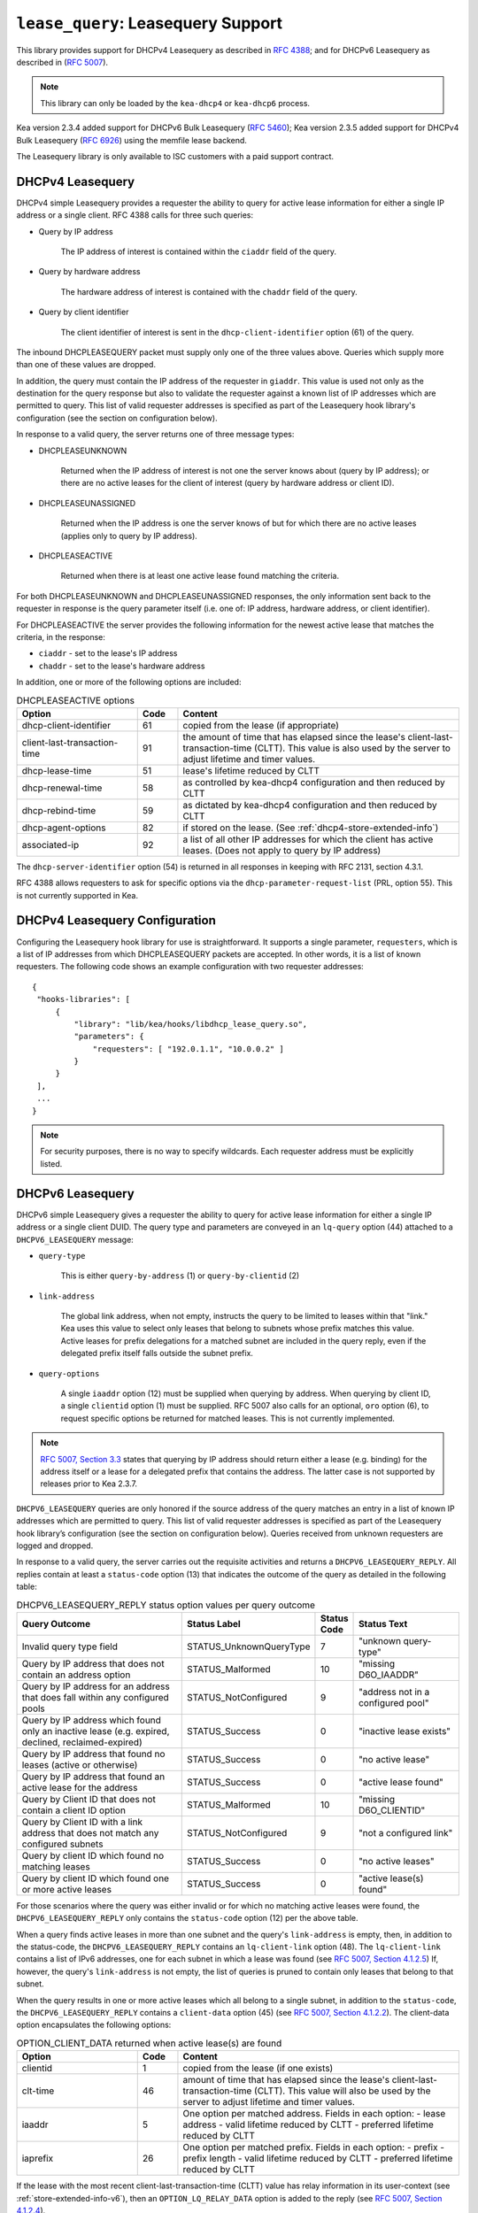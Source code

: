 .. _hooks-lease-query:

``lease_query``: Leasequery Support
===================================

This library provides support for DHCPv4 Leasequery as described in
`RFC 4388 <https://tools.ietf.org/html/rfc4388>`__; and for DHCPv6
Leasequery as described in (`RFC 5007 <https://tools.ietf.org/html/rfc5007>`__).

.. note::

   This library can only be loaded by the ``kea-dhcp4`` or
   ``kea-dhcp6`` process.

Kea version 2.3.4 added support for DHCPv6 Bulk Leasequery
(`RFC 5460  <https://tools.ietf.org/html/rfc5460>`__);
Kea version 2.3.5 added support for DHCPv4 Bulk Leasequery
(`RFC 6926  <https://tools.ietf.org/html/rfc6926>`__) using
the memfile lease backend.

The Leasequery library is only available to ISC customers with a paid support contract.

.. _lease-query-dhcpv4:

DHCPv4 Leasequery
~~~~~~~~~~~~~~~~~

DHCPv4 simple Leasequery provides a requester the ability to query for
active lease information for either a single IP address or a single client.
RFC 4388 calls for three such queries:

- Query by IP address

    The IP address of interest is contained within the ``ciaddr`` field of
    the query.
- Query by hardware address

    The hardware address of interest is contained with the ``chaddr`` field
    of the query.
- Query by client identifier

    The client identifier of interest is sent in the ``dhcp-client-identifier``
    option (61) of the query.

The inbound DHCPLEASEQUERY packet must supply only one of the three values
above. Queries which supply more than one of these values are dropped.

In addition, the query must contain the IP address of the requester in
``giaddr``. This value is used not only as the destination for the
query response but also to validate the requester against a known
list of IP addresses which are permitted to query. This list of valid
requester addresses is specified as part of the Leasequery hook library's
configuration (see the section on configuration below).

In response to a valid query, the server returns one of three message
types:

- DHCPLEASEUNKNOWN

    Returned when the IP address of interest is not one the server knows
    about (query by IP address); or there are no active leases for the
    client of interest (query by hardware address or client ID).

- DHCPLEASEUNASSIGNED

    Returned when the IP address is one the server knows of but for which
    there are no active leases (applies only to query by IP address).

- DHCPLEASEACTIVE

    Returned when there is at least one active lease found matching the
    criteria.

For both DHCPLEASEUNKNOWN and DHCPLEASEUNASSIGNED responses, the only
information sent back to the requester in response is the query parameter
itself (i.e. one of: IP address, hardware address, or client identifier).

For DHCPLEASEACTIVE the server provides the following information
for the newest active lease that matches the criteria, in the response:

- ``ciaddr`` - set to the lease's IP address
- ``chaddr`` - set to the lease's hardware address

In addition, one or more of the following options are included:

.. tabularcolumns:: |p{0.2\linewidth}|p{0.1\linewidth}|p{0.7\linewidth}|

.. table:: DHCPLEASEACTIVE options
   :class: longtable
   :widths: 30 10 70

   +------------------------------+-------+-----------------------------------------------+
   | Option                       | Code  | Content                                       |
   +==============================+=======+===============================================+
   | dhcp-client-identifier       |  61   | copied from the lease (if appropriate)        |
   +------------------------------+-------+-----------------------------------------------+
   | client-last-transaction-time |  91   | the amount of time that has elapsed since the |
   |                              |       | lease's client-last-transaction-time (CLTT).  |
   |                              |       | This value is also used by the server to      |
   |                              |       | adjust lifetime and timer values.             |
   +------------------------------+-------+-----------------------------------------------+
   | dhcp-lease-time              |  51   | lease's lifetime reduced by CLTT              |
   +------------------------------+-------+-----------------------------------------------+
   | dhcp-renewal-time            |  58   | as controlled by kea-dhcp4 configuration and  |
   |                              |       | then reduced by CLTT                          |
   +------------------------------+-------+-----------------------------------------------+
   | dhcp-rebind-time             |  59   | as dictated by kea-dhcp4 configuration and    |
   |                              |       | then reduced by CLTT                          |
   +------------------------------+-------+-----------------------------------------------+
   | dhcp-agent-options           |  82   | if stored on the lease. (See                  |
   |                              |       | :ref:`dhcp4-store-extended-info`)             |
   +------------------------------+-------+-----------------------------------------------+
   | associated-ip                |  92   | a list of all other IP addresses for which    |
   |                              |       | the client has active leases. (Does not apply |
   |                              |       | to query by IP address)                       |
   +------------------------------+-------+-----------------------------------------------+

The ``dhcp-server-identifier`` option (54) is returned in all responses in keeping with
RFC 2131, section 4.3.1.

RFC 4388 allows requesters to ask for specific options via the
``dhcp-parameter-request-list`` (PRL, option 55). This is not currently supported in Kea.

.. _lease-query-dhcpv4-config:

DHCPv4 Leasequery Configuration
~~~~~~~~~~~~~~~~~~~~~~~~~~~~~~~

Configuring the Leasequery hook library for use is straightforward. It
supports a single parameter, ``requesters``, which is a list of IP addresses from
which DHCPLEASEQUERY packets are accepted. In other words, it is a list of
known requesters. The following code shows an example configuration with two requester
addresses:

::

   {
    "hooks-libraries": [
        {
            "library": "lib/kea/hooks/libdhcp_lease_query.so",
            "parameters": {
                "requesters": [ "192.0.1.1", "10.0.0.2" ]
            }
        }
    ],
    ...
   }

.. note::

    For security purposes, there is no way to specify wildcards. Each requester address
    must be explicitly listed.

.. _lease-query-dhcpv6:

DHCPv6 Leasequery
~~~~~~~~~~~~~~~~~

DHCPv6 simple Leasequery gives a requester the ability to query for
active lease information for either a single IP address or a single client
DUID. The query type and parameters are conveyed in an ``lq-query`` option (44)
attached to a ``DHCPV6_LEASEQUERY`` message:

- ``query-type``

    This is either ``query-by-address`` (1) or ``query-by-clientid`` (2)

- ``link-address``

    The global link address, when not empty, instructs the query to be
    limited to leases within that "link." Kea uses this value to
    select only leases that belong to subnets whose prefix matches
    this value. Active leases for prefix delegations for
    a matched subnet are included in the query reply, even if the
    delegated prefix itself falls outside the subnet prefix.

- ``query-options``

    A single ``iaaddr`` option (12) must be supplied when querying by address.
    When querying by client ID, a single ``clientid`` option (1) must be
    supplied. RFC 5007 also calls for an optional, ``oro`` option (6), to
    request specific options be returned for matched leases. This is
    not currently implemented.

.. note::

    `RFC 5007, Section 3.3 <https://tools.ietf.org/html/rfc5007#section-3.3>`__
    states that querying by IP address should return either a lease (e.g.
    binding) for the address itself or a lease for a delegated prefix that
    contains the address.  The latter case is not supported by releases
    prior to Kea 2.3.7.

``DHCPV6_LEASEQUERY`` queries are only honored if the source address of
the query matches an entry in a list of known IP addresses which are
permitted to query. This list of valid requester addresses is specified
as part of the Leasequery hook library’s configuration (see the section
on configuration below). Queries received from unknown requesters are
logged and dropped.

In response to a valid query, the server carries out the requisite
activities and returns a ``DHCPV6_LEASEQUERY_REPLY``. All replies contain
at least a ``status-code`` option (13) that indicates the outcome of the query
as detailed in the following table:

.. tabularcolumns:: |p{0.5\linewidth}|p{0.3\linewidth}|p{0.1\linewidth}|p{0.3\linewidth}|

.. table:: DHCPV6_LEASEQUERY_REPLY status option values per query outcome
   :class: longtable
   :widths: 50 30 10 30

   +--------------------------------------+-------------------------+--------+------------------------------+
   |                                      | Status                  | Status |  Status                      |
   | Query Outcome                        | Label                   | Code   |  Text                        |
   +======================================+=========================+========+==============================+
   | Invalid query type field             | STATUS_UnknownQueryType |   7    | "unknown query-type"         |
   +--------------------------------------+-------------------------+--------+------------------------------+
   | Query by IP address that does not    | STATUS_Malformed        |   10   | "missing D6O_IAADDR"         |
   | contain an address option            |                         |        |                              |
   +--------------------------------------+-------------------------+--------+------------------------------+
   | Query by IP address for an address   | STATUS_NotConfigured    |    9   | "address not in a configured |
   | that does fall within any configured |                         |        | pool"                        |
   | pools                                |                         |        |                              |
   +--------------------------------------+-------------------------+--------+------------------------------+
   | Query by IP address which found only | STATUS_Success          |    0   | "inactive lease exists"      |
   | an inactive lease (e.g. expired,     |                         |        |                              |
   | declined, reclaimed-expired)         |                         |        |                              |
   +--------------------------------------+-------------------------+--------+------------------------------+
   | Query by IP address that found no    | STATUS_Success          |    0   | "no active lease"            |
   | leases (active or otherwise)         |                         |        |                              |
   +--------------------------------------+-------------------------+--------+------------------------------+
   | Query by IP address that found an    | STATUS_Success          |    0   | "active lease found"         |
   | active lease for the address         |                         |        |                              |
   +--------------------------------------+-------------------------+--------+------------------------------+
   | Query by Client ID that does not     | STATUS_Malformed        |   10   | "missing D6O_CLIENTID"       |
   | contain a client ID option           |                         |        |                              |
   +--------------------------------------+-------------------------+--------+------------------------------+
   | Query by Client ID with a link       | STATUS_NotConfigured    |    9   | "not a configured link"      |
   | address that does not match any      |                         |        |                              |
   | configured subnets                   |                         |        |                              |
   +--------------------------------------+-------------------------+--------+------------------------------+
   | Query by client ID which found no    | STATUS_Success          |    0   | "no active leases"           |
   | matching leases                      |                         |        |                              |
   +--------------------------------------+-------------------------+--------+------------------------------+
   | Query by client ID which found one   | STATUS_Success          |    0   | "active lease(s) found"      |
   | or more active leases                |                         |        |                              |
   +--------------------------------------+-------------------------+--------+------------------------------+

For those scenarios where the query was either invalid or for which no matching active
leases were found, the ``DHCPV6_LEASEQUERY_REPLY`` only contains the ``status-code``
option (12) per the above table.

When a query finds active leases in more than one subnet and the query's ``link-address``
is empty, then, in addition to the status-code, the ``DHCPV6_LEASEQUERY_REPLY``
contains an ``lq-client-link`` option (48). The ``lq-client-link`` contains a list of
IPv6 addresses, one for each subnet in which a lease was found (see
`RFC 5007, Section 4.1.2.5 <https://tools.ietf.org/html/rfc5007#section-4.1.2.5>`__)
If, however, the query's ``link-address`` is not empty, the list of queries is
pruned to contain only leases that belong to that subnet.

When the query results in one or more active leases which all belong to a single
subnet, in addition to the ``status-code``, the ``DHCPV6_LEASEQUERY_REPLY`` contains a
``client-data`` option (45) (see
`RFC 5007, Section 4.1.2.2 <https://tools.ietf.org/html/rfc5007#section-4.1.2.2>`__).
The client-data option encapsulates the following options:

.. tabularcolumns:: |p{0.2\linewidth}|p{0.1\linewidth}|p{0.7\linewidth}|

.. table:: OPTION_CLIENT_DATA returned when active lease(s) are found
   :class: longtable
   :widths: 30 10 70

   +------------------------------+-------+-----------------------------------------------+
   | Option                       | Code  | Content                                       |
   +==============================+=======+===============================================+
   | clientid                     |   1   | copied from the lease (if one exists)         |
   +------------------------------+-------+-----------------------------------------------+
   | clt-time                     |  46   | amount of time that has elapsed since the     |
   |                              |       | lease's client-last-transaction-time (CLTT).  |
   |                              |       | This value will also be used by the server to |
   |                              |       | adjust lifetime and timer values.             |
   +------------------------------+-------+-----------------------------------------------+
   | iaaddr                       |   5   | One option per matched address. Fields in     |
   |                              |       | each option:                                  |
   |                              |       | - lease address                               |
   |                              |       | - valid lifetime reduced by CLTT              |
   |                              |       | - preferred lifetime reduced by CLTT          |
   +------------------------------+-------+-----------------------------------------------+
   | iaprefix                     |   26  | One option per matched prefix. Fields in      |
   |                              |       | each option:                                  |
   |                              |       | - prefix                                      |
   |                              |       | - prefix length                               |
   |                              |       | - valid lifetime reduced by CLTT              |
   |                              |       | - preferred lifetime reduced by CLTT          |
   +------------------------------+-------+-----------------------------------------------+

If the lease with the most recent client-last-transaction-time (CLTT)
value has relay information in its user-context (see
:ref:`store-extended-info-v6`), then an ``OPTION_LQ_RELAY_DATA`` option is
added to the reply (see
`RFC 5007, Section 4.1.2.4 <https://tools.ietf.org/html/rfc5007#section-4.1.2.4>`__).

The relay information on the lease is a list with an entry for each
relay layer the client packet (e.g. ``DHCPV6_REQUEST``) traversed, with the
first entry in the list being the outermost layer (closest to the server). The
``peer-address`` field of the ``lq-rely-option`` is set to the peer address of this
relay. The list of relays is then used to construct a ``DHCPV6_RELAY_FORW`` message
equivalent to that which contained the client packet, minus the client packet.
This message is stored in the ``DHCP-relay-message`` field of the ``lq-relay-data`` option.

.. _lease-query-dhcpv6-config:

DHCPv6 Leasequery Configuration
~~~~~~~~~~~~~~~~~~~~~~~~~~~~~~~

Configuring the Leasequery hook library for use is straightforward. It
supports a single parameter, ``requesters``, which is a list of IP addresses from
which DHCPV6_LEASEQUERY packets are accepted. In other words, it is a list of
known requesters. The following code shows an example configuration with two requester
addresses:

::

   {
    "hooks-libraries": [
        {
            "library": "lib/kea/hooks/libdhcp_lease_query.so",
            "parameters": {
                "requesters": [ "2001:db8:1::1", "2001:db8:2::1" ],
                "prefix-lengths": [ 72 ]
            }
        }
    ],
    ...
   }

.. note::

    For security purposes, there is no way to specify wildcards. Each requester address
    must be explicitly listed.

When a query by IP address does not match an existing address lease,
a search for a matching delegated prefix is conducted. This is carried
out by iterating over a list of prefix lengths, in descending order,
extracting a prefix of that length from the query address and searching
for a delegation matching the resulting prefix. This continues for each
length in the list until a match is found or the list is exhausted.

By default, the list of prefix lengths to use in the search is determined
dynamically after (re)configuration events. This resulting list will
contain unique values of ``delegated-len`` gleaned from the currently
configured set of PD pools.

There is an optional parameter, ``prefix-lengths``, shown above which
provides the ability to explicitly configure the list rather than having
it be determined dynamically. This provides tighter control over which
prefix lengths are searched. In the above example, the prefix length
search will be restricted to single pass, using a length of 72, regardless
of whether or not there are pools using other values for ``delegated-len``.
Specifying an empty list, as shown below:

::

 :
                "prefix-lengths": [ ]
 :

disables the search for delegated prefixes for query by IP address.

.. _bulk-lease-query-dhcpv4:

DHCPv4 Bulk Leasequery
~~~~~~~~~~~~~~~~~~~~~~

DHCPv4 Bulk Leasequery gives a requester the ability to query for
active lease information over a TCP connection. This allows the server
to return all leases matching a given query.

Two of the query types identified by RFC 4388 - Query by MAC address and
Query by Client-identifier - are Bulk Leasequery types specified by RFC
6926. That RFC also defines these new Bulk Leasequery types:

- Query by Relay Identifier

    The query carries an RAI (dhcp-agent-options (82)) option with
    a relay-id (12) sub-option.

- Query by Remote ID

    The query carries an RAI (dhcp-agent-options (82) option) with
    a remote-id (2) sub-option.

- Query for All Configured IP Addresses

    This query type is selected when no other query type is specified.

RFC 6926 also defines new options for Bulk Leasequery:

- status-code (151)

    This reply option carries a status code such as MalformedQuery or
    NotAllowed, with an optional text message.

- base-time (152)

    This reply option carries the absolute current time that the response
    was created. All other time-based reply options are related to
    this value.

- start-time-of-state (153)

    This reply option carries the time of the lease's transition into its
    current state.

- query-start-time (154)

    This query option specifies a start query time; replies will only
    contain leases that are older than this value.

- query-end-time (155)

    This query option specifies an end query time; replies will only
    contain leases that are newer than this value.

- dhcp-state (156)

    This reply option carries the lease state.

- data-source (157)

    This reply option carries the source of the data as a remote flag.

RFC 6926 reuses and extends the Virtual Subnet Selection option (221)
defined in RFC 6607.

.. note::

   Kea does not yet support querying for all configured IP addresses,
   so the dhcp-state option cannot be used, as only active leases can be
   returned in replies. Kea does not keep the start time of the lease's state,
   nor the local/remote information, so it cannot emit the corresponding
   start-time-of-state and data-source options. Kea does not support VPNs
   so the presence of option 221 in the query is considered a
   (NotAllowed) error.

.. note::

   The new query types are only supported with the memfile lease backend.

.. _bulk-lease-query-dhcpv6:

DHCPv6 Bulk Leasequery
~~~~~~~~~~~~~~~~~~~~~~

DHCPv6 Bulk Leasequery gives a requester the ability to query for
active lease information over a TCP connection. This allows the server
to return all active leases matching a query.

New query types are available: ``query-by-relay-id`` (3),
``query-by-link-address`` (4), and ``query-by-remote-id`` (5).

A new status code, ``STATUS_QueryTerminated`` (11), has been defined but it is
not yet used by the hook library.

.. note::

   Kea attempts to map link address parameters to the prefixes of configured
   subnets. If a given address falls outside all configured subnet prefixes,
   the query fails with a status code of ``STATUS_NotConfigured``. If
   the link address parameter for ``query-by-relay-id`` or ``query-by-remote-id``
   is not ``::`` (i.e. not empty), only delegated prefixes that lie within matching
   subnet prefixes are returned. Currently, ``query-by-address`` does not
   support finding delegated prefixes by specifying an address that lies within
   the prefix.

.. note::

   The new query types are only supported with the memfile lease backend.

.. _bulk-lease-query-dhcpv6-config:

Bulk Leasequery Configuration
~~~~~~~~~~~~~~~~~~~~~~~~~~~~~

Bulk Leasequery configuration is done via a new map parameter, ``advanced``,
with these possible entries:

- ``bulk-query-enabled``

    When ``true``, Kea accepts connections from IP addresses in the requesters
    list and processes received Bulk Leasequeries. The default is ``false``.

- ``active-query-enabled``

    This is an anticipated parameter: if set, it must be ``false``.

- ``extended-info-tables-enabled``

    When ``true``, the lease backend manages DHCPv6 lease extended info
    (relay info) in tables to support the new DHCPv6 Bulk Leasequery
    by-relay-id and by-remote-id types. The default is to use the
    same value as ``bulk-query-enabled``.

- ``lease-query-ip``

    This is the IP address upon which to listen for connections. The address must be
    of the same family as the server, e.g. IPv6 for DHCPv6 server.

- ``lease-query-port``

    This is the port upon which to listen. The default is 67 for IPv4 and 547 for IPv6,
    i.e. the same value as for the UDP DHCP service but for TCP.

- ``max-bulk-query-threads``

    This indicates the maximum number of threads that Bulk Leasequery processing
    should use. A value of 0 instructs the server to use the same number of
    threads that the Kea core is using for DHCP multi-threading.
    The default is 0.

- ``max-requester-connections``

    This is the maximum number of concurrent requester connections. The default
    is 10; the value must be greater than 0.

- ``max-concurrent-queries``

    This is the maximum number of concurrent queries per connection. The value 0
    allows Kea to determine the number, and is the default.

- ``max-requester-idle-time``

    This is the amount of time that may elapse after receiving data from a requester
    before its connection is closed as idle, in seconds. The default
    is 300.

- ``max-leases-per-fetch``

    This is the maximum number of leases to return in a single fetch. The default is 100.

Once TLS is supported, we expect to implement common TLS parameters.

For instance, for DHCPv4:

::

   {
     "hooks-libraries": [
         {
             "library": "lib/kea/hooks/libdhcp_lease_query.so",
             "parameters": {
                 "requesters": [ "192.0.2.1", "192.0.2.2" ],
                 "advanced" : {
                      "bulk-query-enabled": true,
                      "active-query-enabled": false,

                      "lease-query-ip": "127.0.0.1",
                      "lease-query-tcp-port": 67,

                      "max-bulk-query-threads": 0,
                      "max-requester-connections": 10,
                      "max-concurrent-queries": 4,
                      "max-requester-idle-time": 300,
                      "max-leases-per-fetch": 100
                 }
             }
         }
     ],
     ...
   }

or for DHCPv6:

::

   {
     "hooks-libraries": [
         {
             "library": "lib/kea/hooks/libdhcp_lease_query.so",
             "parameters": {
                 "requesters": [ "2001:db8:1::1", "2001:db8:2::1" ],
                 "advanced" : {
                      "bulk-query-enabled": true,
                      "active-query-enabled": false,

                      "extended-info-tables-enabled": true,

                      "lease-query-ip": "::1",
                      "lease-query-tcp-port": 547,

                      "max-bulk-query-threads": 0,
                      "max-requester-connections": 10,
                      "max-concurrent-queries": 4,
                      "max-requester-idle-time": 300,
                      "max-leases-per-fetch": 100
                 }
             }
         }
     ],
     ...
   }

.. _updating-existing-leases:

Updating Existing Leases in SQL Lease Backends
~~~~~~~~~~~~~~~~~~~~~~~~~~~~~~~~~~~~~~~~~~~~~~

Bulk Lease Query required additions to the lease data stored. With SQL lease
backends, leases created prior to the server being configured for Bulk Lease
Query will not contain the new data required. In order to populate this data
it is necessary to run API commands:

.. _command-extended-info4-upgrade:

For DHCPv4 lease data, the command is:

::

    {
        "command": "extended-info4-upgrade"
    }

.. _command-binary-address6-upgrade:

For DHCPv6 lease data, there are two commands, for upgrading the binary
address used for by link address query the command is:

::

    {
        "command": "binary-address6-upgrade"
    }

.. _command-extended-info6-upgrade:

for extended info used for by relay id and by remote id the command is:

::

    {
        "command": "extended-info6-upgrade"
    }


In all cases the response will indicate whether it succeeded or failed
and include either the count of leases updated or the nature of the failure:

::

    {
        "result": 0,
        "text": "Upgraded 1000 leases"
    }


This ``extended-info6-upgrade`` command must be called when:

- the database schema was upgraded from a previous version

- Bulk Lease Query was not enabled (tables are maintained only when v6 BLQ is
  enabled)

- data in tables do not seem to be consistent (tables are not maintained in
  an atomic way so consistency is not guaranteed. For instance when a database
  is shared between several servers races can happen between updates)

The operation of extended info command is governed by ``extended-info-checks``
parameter under the sanity-checks element. Please see :ref:`sanity-checks4`
or :ref:`sanity-checks6`.

For large numbers of leases this command may take some time to complete.

.. note::

   Existing leases must have been created by Kea with ``store-extended-info``
   enabled in order for the new data from extended info to be extracted
   and stored.

